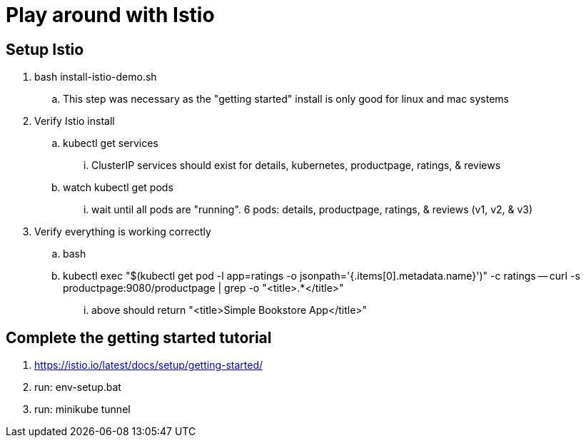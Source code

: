 = Play around with Istio

== Setup Istio
. bash install-istio-demo.sh
.. This step was necessary as the "getting started" install is only good for linux and mac systems
. Verify Istio install
.. kubectl get services
... ClusterIP services should exist for details, kubernetes, productpage, ratings, & reviews  
.. watch kubectl get pods
... wait until all pods are "running". 6 pods: details, productpage, ratings, & reviews (v1, v2, & v3)
. Verify everything is working correctly
.. bash
.. kubectl exec "$(kubectl get pod -l app=ratings -o jsonpath='{.items[0].metadata.name}')" -c ratings -- curl -s productpage:9080/productpage | grep -o "<title>.*</title>"
... above should return "<title>Simple Bookstore App</title>"

== Complete the getting started tutorial
. https://istio.io/latest/docs/setup/getting-started/
. run: env-setup.bat
. run: minikube tunnel

